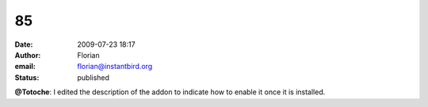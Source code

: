 85
##
:date: 2009-07-23 18:17
:author: Florian
:email: florian@instantbird.org
:status: published

**@Totoche**: I edited the description of the addon to indicate how to enable it once it is installed.
